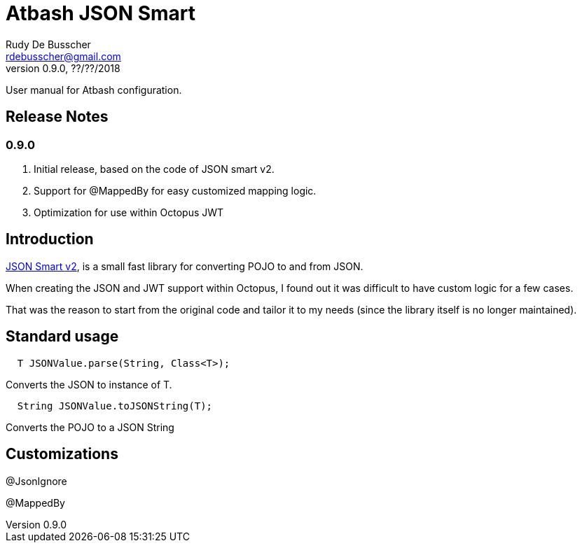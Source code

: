 = Atbash JSON Smart
Rudy De Busscher <rdebusscher@gmail.com>
v0.9.0, ??/??/2018
:example-caption!:
ifndef::imagesdir[:imagesdir: images]
ifndef::sourcedir[:sourcedir: ../../main/java]

User manual for Atbash configuration.

== Release Notes

=== 0.9.0

. Initial release, based on the code of JSON smart v2.
. Support for @MappedBy for easy customized mapping logic.
. Optimization for use within Octopus JWT

== Introduction

https://github.com/netplex/json-smart-v2[JSON Smart v2], is a small fast library for converting POJO to and from JSON.

When creating the JSON and JWT support within Octopus, I found out it was difficult to have custom logic for a few cases.

That was the reason to start from the original code and tailor it to my needs (since the library itself is no longer maintained).


== Standard usage

----
  T JSONValue.parse(String, Class<T>);
----

Converts the JSON to instance of T.


----
  String JSONValue.toJSONString(T);
----

Converts the POJO to a JSON String

== Customizations

@JsonIgnore

@MappedBy